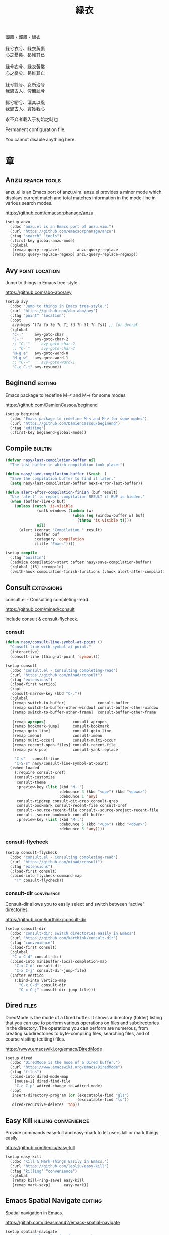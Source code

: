 #+PROPERTY: header-args:emacs-lisp :tangle (concat temporary-file-directory "緑衣.el") :lexical t
#+title: 緑衣

#+begin_verse
  國風・邶風・緑衣

  緑兮衣兮、緑衣黃裹
  心之憂矣、曷維其已

  緑兮衣兮、緑衣黃裳
  心之憂矣、曷維其亡

  緑兮絲兮、女所治兮
  我恖古人、俾無訧兮

  絺兮綌兮、淒其以風
  我恖古人、實獲我心
#+end_verse

永不弃者載入于初始之時也

Permanent configuration file.

You cannot disable anything here.

* 題                                                :noexport:

#+begin_src emacs-lisp :exports none
  ;;; 緑衣.el --- Nasy's emacs.d permanent file.  -*- lexical-binding: t; -*-

  ;; Copyright (C) 2022  Nasy

  ;; Author: Nasy <nasyxx@gmail.com>

  ;;; Commentary:

  ;; 永不弃者載入于初始之時也

  ;;; Code:
  (cl-eval-when (compile)
    (add-to-list 'load-path (locate-user-emacs-file "桃夭/擊鼓"))
    (add-to-list 'load-path (locate-user-emacs-file "桃夭/風雨"))
    (require '擊鼓)
    (require '風雨)
    (require '風雨時用)
    (require 'crm)
    (require 'dired)
    (require 'tempo)
    (require 'xref)

    (sup 'avy t)
    (sup 'consult t)
    (sup 'embark-consult t)
    (sup 'embark t)
    (sup 'flycheck t)
    (sup 'page-break-lines t)
    (sup 'projectile t)
    (sup 'recentf t)
    (sup '(emacs-session
           :repo "https://git.sr.ht/~nasy/emacs-session"
           :type git
           :host nil)
         'session)
    (sup 'vertico t)
    (sup 'which-key t))
#+end_src

* 章

** Anzu                                          :search:tools:

anzu.el is an Emacs port of anzu.vim. anzu.el provides a minor mode which
displays current match and total matches information in the mode-line in various
search modes.

https://github.com/emacsorphanage/anzu

#+begin_src emacs-lisp
  (setup anzu
    (:doc "anzu.el is an Emacs port of anzu.vim.")
    (:url "https://github.com/emacsorphanage/anzu")
    (:tag "search" "tools")
    (:first-key global-anzu-mode)
    (:global
     [remap query-replace]        anzu-query-replace
     [remap query-replace-regexp] anzu-query-replace-regexp))
#+end_src

** Avy                                         :point:location:

Jump to things in Emacs tree-style.

https://github.com/abo-abo/avy

#+begin_src emacs-lisp
  (setup avy
    (:doc "Jump to things in Emacs tree-style.")
    (:url "https://github.com/abo-abo/avy")
    (:tag "point" "location")
    (:opt
     avy-keys '(?a ?o ?e ?u ?i ?d ?h ?t ?n ?s)) ;; for dvorak
    (:global
     "C-;"     avy-goto-char
     "C-:"     avy-goto-char-2
     ;; "C-'"     avy-goto-char-2
     ;; "C-`"     avy-goto-char-2
     "M-g e"   avy-goto-word-0
     "M-g w"   avy-goto-word-1
     ;; "C-~"     avy-goto-word-1
     "C-c C-j" avy-resume))
#+end_src

** Beginend                                           :editing:

Emacs package to redefine M-< and M-> for some modes

https://github.com/DamienCassou/beginend

#+begin_src emacs-lisp
  (setup beginend
    (:doc "Emacs package to redefine M-< and M-> for some modes")
    (:url "https://github.com/DamienCassou/beginend")
    (:tag "editing")
    (:first-key beginend-global-mode))
#+end_src

** Compile                                            :builtin:

#+begin_src emacs-lisp
  (defvar nasy/last-compilation-buffer nil
    "The last buffer in which compilation took place.")

  (defun nasy/save-compilation-buffer (&rest _)
    "Save the compilation buffer to find it later."
    (setq nasy/last-compilation-buffer next-error-last-buffer))

  (defun alert-after-compilation-finish (buf result)
    "Use `alert' to report compilation RESULT if BUF is hidden."
    (when (buffer-live-p buf)
      (unless (catch 'is-visible
                (walk-windows (lambda (w)
                                (when (eq (window-buffer w) buf)
                                  (throw 'is-visible t))))
                nil)
        (alert (concat "Compilation " result)
               :buffer buf
               :category 'compilation
               :title "Emacs"))))

  (setup compile
    (:tag "builtin")
    (:advice compilation-start :after nasy/save-compilation-buffer)
    (:global [f6] recompile)
    (:with-hook compilation-finish-functions (:hook alert-after-compilation-finish)))
#+end_src

** Consult                                         :extensions:

consult.el - Consulting completing-read.

https://github.com/minad/consult

Include consult & consult-flycheck.

*** consult

#+begin_src emacs-lisp
  (defun nasy/consult-line-symbol-at-point ()
    "Consult line with symbol at point."
    (interactive)
    (consult-line (thing-at-point 'symbol)))

  (setup consult
    (:doc "consult.el - Consulting completing-read")
    (:url "https://github.com/minad/consult")
    (:tag "extensions")
    (:load-first vertico)
    (:opt
     consult-narrow-key (kbd "C-."))
    (:global
     [remap switch-to-buffer]              consult-buffer
     [remap switch-to-buffer-other-window] consult-buffer-other-window
     [remap switch-to-buffer-other-frame]  consult-buffer-other-frame

     [remap apropos]            consult-apropos
     [remap bookmark-jump]      consult-bookmark
     [remap goto-line]          consult-goto-line
     [remap imenu]              consult-imenu
     [remap multi-occur]        consult-multi-occur
     [remap recentf-open-files] consult-recent-file
     [remap yank-pop]           consult-yank-replace

      "C-s"   consult-line
      "C-S-s" nasy/consult-line-symbol-at-point)
    (:when-loaded
      (:require consult-xref)
      (consult-customize
       consult-theme
       :preview-key (list (kbd "M-.")
                          :debounce 3 (kbd "<up>") (kbd "<down>")
                          :debounce 1 'any)
       consult-ripgrep consult-git-grep consult-grep
       consult-bookmark consult-recent-file consult-xref
       consult--source-recent-file consult--source-project-recent-file
       consult--source-bookmark consult-buffer
       :preview-key (list (kbd "M-.")
                          :debounce 5 (kbd "<up>") (kbd "<down>")
                          :debounce 5 'any))))
#+end_src

*** consult-flycheck

#+begin_src emacs-lisp
  (setup consult-flycheck
    (:doc "consult.el - Consulting completing-read")
    (:url "https://github.com/minad/consult")
    (:tag "extensions")
    (:load-first consult)
    (:bind-into flycheck-command-map
      "!" consult-flycheck))
#+end_src

*** consult-dir                                    :convenience:

Consult-dir allows you to easily select and switch between “active”
directories.

https://github.com/karthink/consult-dir

#+begin_src emacs-lisp
  (setup consult-dir
    (:doc "consult-dir: switch directories easily in Emacs")
    (:url "https://github.com/karthink/consult-dir")
    (:tag "convenience")
    (:load-first consult)
    (:global
     "C-x C-d" consult-dir)
    (:bind-into minibuffer-local-completion-map
      "C-x C-d" consult-dir
      "C-x C-j" consult-dir-jump-file)
    (:after vertico
      (:bind-into vertico-map
        "C-x C-d" consult-dir
        "C-x C-j" consult-dir-jump-file)))
#+end_src

** Dired                                                :files:

DiredMode is the mode of a Dired buffer.  It shows a directory (folder) listing
that you can use to perform various operations on files and subdirectories in
the directory. The operations you can perform are numerous, from creating
subdirectories to byte-compiling files, searching files, and of course visiting
(editing) files.

https://www.emacswiki.org/emacs/DiredMode

#+begin_src emacs-lisp
  (setup dired
    (:doc "DiredMode is the mode of a Dired buffer.")
    (:url "https://www.emacswiki.org/emacs/DiredMode")
    (:tag "files")
    (:bind-into dired-mode-map
      [mouse-2] dired-find-file
      "C-c C-p" wdired-change-to-wdired-mode)
    (:opt
     insert-directory-program (or (executable-find "gls")
                                  (executable-find "ls"))
     dired-recursive-deletes 'top))
#+end_src

** Easy Kill                              :killing:convenience:

Provide commands easy-kill and easy-mark to let users kill or mark things easily.

https://github.com/leoliu/easy-kill

#+begin_src emacs-lisp
  (setup easy-kill
    (:doc "Kill & Mark Things Easily in Emacs.")
    (:url "https://github.com/leoliu/easy-kill")
    (:tag "killing" "convenience")
    (:global
     [remap kill-ring-save] easy-kill
     [remap mark-sexp]      easy-mark))
#+end_src

** Emacs Spatial Navigate                             :editing:

Spatial navigation in Emacs.

https://gitlab.com/ideasman42/emacs-spatial-navigate

#+begin_src emacs-lisp
  (setup spatial-navigate
    (:doc "Spatial navigation in Emacs.")
    (:url "https://gitlab.com/ideasman42/emacs-spatial-navigate")
    (:tag "editing")
    (:global "<C-p>" spatial-navigate-backward-vertical-bar
             "<C-n>" spatial-navigate-forward-vertical-bar
             "<M-b>" spatial-navigate-backward-horizontal-bar
             "<M-f>" spatial-navigate-forward-horizontal-bar
             "<M-up>" spatial-navigate-backward-vertical-box
             "<M-down>" spatial-navigate-forward-vertical-box
             "<H-left>" spatial-navigate-backward-horizontal-box
             "<H-right>" spatial-navigate-forward-horizontal-box))
#+end_src

** embark                                         :convenience:

Emacs Mini-Buffer Actions Rooted in Keymaps.

https://github.com/oantolin/embark/

#+begin_src emacs-lisp
  (defun embark-act-noquit ()
    "Run action but don't quit the minibuffer afterwards."
    (interactive)
    (let ((embark-quit-after-action nil))
      (embark-act)))

  (defun embark-which-key-indicator ()
    "An embark indicator that displays keymaps using which-key.
   The which-key help message will show the type and value of the
   current target followed by an ellipsis if there are further
   targets."
    (lambda (&optional keymap targets prefix)
      (if (null keymap)
          (which-key--hide-popup-ignore-command)
        (which-key--show-keymap
         (if (eq (plist-get (car targets) :type) 'embark-become)
             "Become"
           (format "Act on %s '%s'%s"
                   (plist-get (car targets) :type)
                   (embark--truncate-target (plist-get (car targets) :target))
                   (if (cdr targets) "…" "")))
         (if prefix
             (pcase (lookup-key keymap prefix 'accept-default)
               ((and (pred keymapp) km) km)
               (_ (key-binding prefix 'accept-default)))
           keymap)
         nil nil t (lambda (binding)
                     (not (string-suffix-p "-argument" (cdr binding))))))))

  (defun embark-hide-which-key-indicator (fn &rest args)
    "Hide the which-key indicator immediately when using the completing-read prompter."
    (which-key--hide-popup-ignore-command)
    (let ((embark-indicators
           (remq #'embark-which-key-indicator embark-indicators)))
      (apply fn args)))

  (defun embark-live-vertico ()
    "Shrink Vertico minibuffer when `embark-live' is active."
    (when-let (win (and (string-prefix-p "*Embark Live" (buffer-name))
                        (active-minibuffer-window)))
      (with-selected-window win
        (when (and (bound-and-true-p vertico--input)
                   (fboundp 'vertico-multiform-unobtrusive))
          (vertico-multiform-unobtrusive)))))

  (setup embark
    (:doc "Emacs Mini-Buffer Actions Rooted in Keymaps.")
    (:url "https://github.com/oantolin/embark")
    (:tag "convenience")
    (:load-first vertico consult embark-consult)
    (:global
     [remap describe-bindings] embark-bindings
     "C-," embark-dwim)
    (:bind-into embark-file-map
      "s" sudo-edit)
    (:after vertico
      (:bind-into vertico-map
        "M-o" embark-act))
    (:after 風雨時用
      (:bind-into nasy/active-region-map
        "M-o" embark-act))
    (:with-mode embark-collect-mode
      (:hook embark-live-vertico))
    (:when-loaded
      ;; Hide the mode line of the Embark live/completions buffers
      (add-to-list 'display-buffer-alist
                   '("\\`\\*Embark Collect \\(Live\\|Completions\\)\\*"
                     nil
                     (window-parameters (mode-line-format . none))))))


  (setup embark-consult
    (:load-first consult)
    (:with-mode embark-collect-mode
      (:hook consult-preview-at-point-mode)))
#+end_src

** Flycheck                       :convenience:languages:tools:

Modern on-the-fly syntax checking extension for GNU Emacs.

[[https://www.flycheck.org/][flycheck.org]]

https://github.com/flycheck/flycheck

#+begin_src emacs-lisp
  (setup flycheck
    (:doc "On the fly syntax checking for GNU Emacs.")
    (:url "https://github.com/flycheck/flycheck")
    (:tag "convenience" "languages" "tools")
    (:hook-into prog-mode)
    (:opt
     flycheck-display-errors-function #'flycheck-display-error-messages-unless-error-list
     flycheck-check-syntax-automatically '(save idle-change mode-enabled)
     flycheck-display-errors-delay       0.25)
    (:bind-into flycheck-error-list-mode-map
      "C-n" flycheck-error-list-next-error
      "C-p" flycheck-error-list-previous-error
      "RET" flycheck-error-list-goto-error
      [return]  flycheck-error-list-goto-error)
    (:when-loaded
     (add-to-list 'display-buffer-alist
                  `(,(rx bos "*Flycheck errors*" eos)
                    (display-buffer-reuse-window
                     display-buffer-in-side-window)
                    (side            . bottom)
                    (reusable-frames . visible)
                    (window-height   . 0.33)))
     (defalias 'show-error-at-point-soon
       'flycheck-show-error-at-point)
     (add-to-list 'flycheck-emacs-lisp-checkdoc-variables 'sentence-end-double-space)))
#+end_src

** GCMH                                              :internal:

以 ~gcmh~ 管理汙薉

Use GCMH --  the Garbage Collector Magic Hack -- to adjust garbage collection.

https://gitlab.com/koral/gcmh

#+begin_src emacs-lisp
  (defun nasy/-start-gcmh (&rest _)
    "Start GCMH."
    (when (and (not noninteractive)
               (not (and (boundp '*no-gcmh*)
                       ,*no-gcmh*)))
      (customize-set-variable
       'gcmh-verbose t
       "Customized with leaf in `gcmh' block")
      (customize-set-variable
       'gcmh-low-cons-threshold #x2000000  ;; 32MB
       "Customized with leaf in `gcmh' block")
      (customize-set-variable
       'gcmh-high-cons-threshold #x8000000 ;; 128MB
       "Customized with leaf in `gcmh' block")
      (customize-set-variable
       'gcmh-idle-delay 360
       "Customized with leaf in `gcmh' block")
      (gcmh-mode 1)))

  ;; (use-package gcmh
  ;;   :doc "Use GCMH --  the Garbage Collector Magic Hack -- to adjust garbage collection."
  ;;   :url "https://gitlab.com/koral/gcmh"
  ;;   :tag "internal"
  ;;   :commands gcmh-mode
  ;;   :hook (nasy-first-key . nasy/-start-gcmh))

  (setup gcmh
    (:doc "Use GCMH --  the Garbage Collector Magic Hack -- to adjust garbage collection.")
    (:url "https://gitlab.com/koral/gcmh")
    (:tag "internal")
    (:first-key nasy/-start-gcmh))
#+end_src

** Grep                                               :builtin:

#+begin_src emacs-lisp
  (setup grep
    (:tag "builtin")
    (:opt
     grep-highlight-matches t
     grep-scroll-output     t))
#+end_src

** Helpful                                          :help:lisp:

A better Emacs *help* buffer.

https://github.com/Wilfred/helpful

#+begin_src emacs-lisp
  (setup helpful
    (:doc "A better Emacs *help* buffer.")
    (:url "https://github.com/Wilfred/helpful")
    (:tag "help" "lisp")
    (:global
     "C-c d" helpful-at-point
     [remap describe-function] helpful-callable
     [remap describe-variable] helpful-variable
     [remap describe-key]      helpful-key))
#+end_src

*** elisp-demos

#+begin_src emacs-lisp
  (setup elisp-demos
    (:doc "Demonstrate Emacs Lisp APIs.")
    (:url "https://github.com/xuchunyang/elisp-demos")
    (:tag "lisp" "docs")
    (:advice helpful-update :after elisp-demos-advice-helpful-update))
#+end_src

** Keyfreq                               :extensions:utilities:

Track Emacs commands frequency

https://github.com/dacap/keyfreq

#+begin_src emacs-lisp
  (setup keyfreq
    (:doc "Track Emacs commands frequency")
    (:url "https://github.com/dacap/keyfreq")
    (:tag "extensions" "utilities")
    (:opt
     keyfreq-file (concat *nasy-var* "keyfreq")
     keyfreq-excluded-commands
     '(backward-char
       dap-tooltip-mouse-motion
       delete-backward-char
       execute-extended-command
       forward-char
       keyboard-quit
       kill-buffer
       left-char
       minibuffer-keyboard-quit
       mouse-drag-region
       mouse-set-point
       move-beginning-of-line
       move-end-of-line
       next-line
       org-delete-backward-char
       org-end-of-line
       org-return
       org-self-insert-command
       pixel-scroll-precision
       previous-line
       previous-line
       right-char
       right-word
       save-buffer
       selectrum-next-candidate
       selectrum-select-current-candidate
       self-insert-command
       yank))
    (:hook-into nasy-first-key-hook)
    (:mode-hook (keyfreq-autosave-mode 1)))
#+end_src

** marginalia                                      :extensions:

marginalia.el - Marginalia in the minibuffer

https://github.com/minad/marginalia

#+begin_src emacs-lisp
  (setup marginalia
    (:doc "marginalia.el - Marginalia in the minibuffer.")
    (:url "https://github.com/minad/marginalia")
    (:tag "extensions")
    (:load-first vertico)
    (:when-loaded (marginalia-mode 1))
    (:bind-into minibuffer-local-map
      "M-a" marginalia-cycle))
#+end_src

#+begin_src emacs-lisp
  (setup all-the-icons-completion
    (:with-mode marginalia-mode
      (:hook all-the-icons-completion-marginalia-setup)))
#+end_src

** Orderless                                       :extensions:

This package provides an orderless completion style that divides the
pattern into space-separated components, and matches candidates that
match all of the components in any order. Each component can match in
any one of several ways: literally, as a regexp, as an initialism, in
the flex style, or as multiple word prefixes. By default, regexp and
literal matches are enabled.

https://github.com/oantolin/orderless

#+begin_src emacs-lisp
  (defun nasy/-orderless-dispatch (pattern _index _total)
    "Orderless (PATTERN) dispatch.

   Recognizes the following patterns:
   ,* ~flex flex~
   ,* =literal literal=
   ,* `initialism initialism`
   ,* !without-literal without-literal!
   ,* .ext (file extension)
   ,* regexp$ (regexp matching at end)"
    (cond
     ;; Ensure that $ works with Consult commands, which add disambiguation suffixes
     ((string-suffix-p "$" pattern) `(orderless-regexp . ,(concat (substring pattern 0 -1) "[\x100000-\x10FFFD]*$")))
     ;; File extensions
     ((string-match-p "\\`\\.." pattern) `(orderless-regexp . ,(concat "\\." (substring pattern 1) "[\x100000-\x10FFFD]*$")))
     ;; Ignore single !
     ((string= "!" pattern) `(orderless-literal . ""))
     ;; Without literal
     ((string-prefix-p "!" pattern) `(orderless-without-literal . ,(substring pattern 1)))
     ((string-suffix-p "!" pattern) `(orderless-without-literal . ,(substring pattern 0 -1)))
     ;; Initialism matching
     ((string-prefix-p "`" pattern) `(orderless-initialism . ,(substring pattern 1)))
     ((string-suffix-p "`" pattern) `(orderless-initialism . ,(substring pattern 0 -1)))
     ;; Literal matching
     ((string-prefix-p "=" pattern) `(orderless-literal . ,(substring pattern 1)))
     ((string-suffix-p "=" pattern) `(orderless-literal . ,(substring pattern 0 -1)))
     ;; Flex matching
     ((string-prefix-p "~" pattern) `(orderless-flex . ,(substring pattern 1)))
     ((string-suffix-p "~" pattern) `(orderless-flex . ,(substring pattern 0 -1)))))


  (setup orderless
    (:doc "Emacs completion style that matches multiple regexps in any order.")
    (:url "https://github.com/oantolin/orderless")
    (:tag "extensions")
    (:first-key* (require 'orderless))
    (:opt
     completion-styles '(orderless initials basic)
     orderless-matching-styles '(orderless-regexp
                                 orderless-initialism
                                 orderless-literal)
     orderless-style-dispatchers   '(nasy/-orderless-dispatch)
     orderless-component-separator "[ &·]"
     completion-category-defaults  nil
     completion-category-overrides '((file (styles partial-completion)))))
#+end_src

** Page Break Lines                         :convenience:faces:

This Emacs library provides a global mode which displays ugly form feed
characters as tidy horizontal rules.

https://github.com/purcell/page-break-lines

#+begin_src emacs-lisp
  (setup page-break-lines
    (:doc "Emacs: display ugly ^L page breaks as tidy horizontal lines")
    (:url "https://github.com/purcell/page-break-lines")
    (:tag "convenience" "faces")
    (:with-hook nasy/font-change-hook
      (:hook (lambda ()
               (progn
                 (after-x 'page-break-lines
                   (nasy/change-char-width page-break-lines-char 2)
                   (nasy/set-symbol ?⊸ 18 nil))))))
    (:opt page-break-lines-char ?⊸))
#+end_src

** Parens                      :faces:languages:parens:builtin:

#+begin_src emacs-lisp
  (setup paren
    (:tag "builtin")
    (:opt show-paren-context-when-offscreen t)
    (:first-key show-paren-mode))
#+end_src

** Projectile                             :convenience:project:

Projectile is a project interaction library for Emacs. Its goal is to provide a
nice set of features operating on a project level without introducing external
dependencies (when feasible). For instance - finding project files has a
portable implementation written in pure Emacs Lisp without the use of GNU find
(but for performance sake an indexing mechanism backed by external commands
exists as well).

https://github.com/bbatsov/projectile

#+begin_src emacs-lisp
  (setup projectile
    (:doc "Projectile is a project interaction library for Emacs.")
    (:url "https://github.com/bbatsov/projectile")
    (:tag "project" "convenience")
    (:global [remap find-tag] projectile-find-tag)
    (:opt
     projectile-known-projects-file (concat *nasy-var* "projectile/known-projects.el")
     projectile-indexing-method          'hybrid
     projectile-require-project-root     'prompt
     projectile-ignored-project-function #'nasy/p-ignore-p)
    (:when-loaded
      (setq projectile-project-root-files-top-down-recurring
             (append '("compile_commands.json"
                       ".cquery")
                     projectile-project-root-files-top-down-recurring))))
#+end_src

** Recentf                                              :files:

Recentf is a minor mode that builds a list of recently opened files.

https://www.emacswiki.org/emacs/RecentFiles

#+begin_src emacs-lisp
  (defvar nasy--recentf-cleaned nil)

  (setup recentf
    (:doc "Recentf is a minor mode that builds a list of recently opened files.")
    (:url "https://www.emacswiki.org/emacs/RecentFiles")
    (:tag "files")
    (:global "C-c r" recentf-open-files)
    (:first-key*
     (recentf-mode))
    (:mode-hook
     (after-x '風雨時用
       (unless nasy--recentf-cleaned
         (setq nasy--recentf-cleaned t)
         (recentf-cleanup))))
    (:opt*
     recentf-save-file (concat *nasy-var* "recentf-save.el")

     recentf-filename-handlers
     '(;; Text properties inflate the size of recentf's files, and there is
       ;; no purpose in persisting them, so we strip them out.
       substring-no-properties
       ;; Resolve symlinks of local files. Otherwise we get duplicate
       ;; entries opening symlinks.
       nasy/file-truename
       ;; Keep some symlinks
       nasy/file-sym-t
       ;; Replace $HOME with ~, which is more portable, and reduces how much
       ;; horizontal space the recentf listing uses to list recent files.
       abbreviate-file-name)

      recentf-auto-cleanup    'never
      recentf-max-saved-items 1000

      recentf-exclude
      `(,(abbreviate-file-name
          (locate-user-emacs-file *nasy-var*))
        "/tmp/" "/ssh:" "/nix/store" "~/.nix/store" "/private/var/folders"
        ,(locate-user-emacs-file "straight"))))
#+end_src

** Savehist                                           :history:

#+begin_src emacs-lisp
  (setup savehist
    (:hook-into nasy-first-key-hook)
    (:opt
     kill-ring-max              300
     history-length             3000
     history-delete-duplicates  t
     savehist-autosave-interval 3600
     savehist-file (concat *nasy-var* "savehist.el")
     savehist-additional-variables '(mark-ring
                                     global-mark-ring
                                     search-ring
                                     regexp-search-ring
                                     extended-command-history)))
#+end_src

** Sessions                                           :history:

#+begin_src emacs-lisp
  (setup session
    (:autoload session-initialize session-save-session)
    (:with-hook aftre-init-hook
      (:hook session-initialize))
    (:with-hook after-save-hook
      (:hook session-save-session))
    (:opt* session-save-file (concat *nasy-var* "session"))
    (:opt
     session-name-disable-regexp     "\\(?:\\`'/tmp\\|\\.git/[A-Z_]+\\'\\)"
     session-save-file-coding-system 'utf-8
     desktop-globals-to-save
     '((comint-input-ring        . 50)
       (compile-history          . 30)
       desktop-missing-file-warning
       (dired-regexp-history     . 20)
       (extended-command-history . 30)
       (face-name-history        . 20)
       (file-name-history        . 100)
       (grep-find-history        . 30)
       (grep-history             . 30)
       (ivy-history              . 100)
       (magit-revision-history   . 50)
       (minibuffer-history       . 50)
       (org-clock-history        . 50)
       (org-refile-history       . 50)
       (org-tags-history         . 50)
       (query-replace-history    . 60)
       (read-expression-history  . 60)
       (regexp-history           . 60)
       (regexp-search-ring       . 20)
       register-alist
       (search-ring              . 20)
       (shell-command-history    . 50)
       tags-file-name
       tags-table-list
       kill-ring)))
#+end_src

** Subword                                            :builtin:

#+begin_src emacs-lisp
  (setup subword
    (:tag "builtin")
    (:hook-into prog-mode-hook))
#+end_src

** Sudo Edit                                      :convenience:

Utilities for opening files with sudo

https://github.com/nflath/sudo-edit

#+begin_src emacs-lisp
  (setup sudo-edit
    (:doc "Utilities for opening files with sudo.")
    (:url "https://github.com/nflath/sudo-edit")
    (:tag "convenience"))
#+end_src

** switch-window                                  :convenience:

Offer a *visual* way to choose a window to switch to.

https://github.com/dimitri/switch-window

#+begin_src emacs-lisp
  (setup switch-window
    (:doc "Offer a *visual* way to choose a window to switch to.")
    (:url "https://github.com/dimitri/switch-window")
    (:tag "convenience")
    (:global
     "C-c 1" toggle-delete-other-windows
     "C-c 2" split-window--v
     "C-c 3" split-window--h
     "C-x |" split-window-horizontally-instead
     "C-x _" split-window-vertically-instead
     "C-x o" switch-window
     "C-c x" nasy/split-window
     "M-o"   other-window)
    (:opt
     ;; for dvorak layout
     switch-window-qwerty-shortcuts
     '("a" "o" "e" "u" "h" "t" "n" "s" "i" "d"
       ";" "," "." "p" "y" "f" "g" "c" "l"
       "'" "q" "j" "k" "x" "b" "m")
     switch-window-shortcut-style 'qwerty))
#+end_src

** Tempo                                              :builtin:

#+begin_src emacs-lisp
  (setup tempo
    (:tag "builtin")
    (:autoload tempo-define-template))
#+end_src

** transient                                         :bindings:

Taking inspiration from prefix keys and prefix arguments, Transient
implements a similar abstraction involving a prefix command, infix
arguments and suffix commands. We could call this abstraction a
"transient command", but because it always involves at least two
commands (a prefix and a suffix) we prefer to call it just a
"transient".

https://magit.vc/manual/transient

https://github.com/magit/transient

#+begin_src emacs-lisp
  (setup transient
    (:doc "Transient commands.")
    (:url "https://github.com/magit/transient")
    (:tag "bindings")
    (:opt
     transient-history-file (concat *nasy-var* "transient/history.el")
     transient-levels-file  (concat *nasy-etc* "transient/levels.el")
     transient-values-file  (concat *nasy-etc* "transient/values.el"))
    (:init (add-to-list 'nasy--defer-loads 'transient)))
#+end_src

** Unfill                                         :convenience:

Functions providing the inverse of Emacs' fill-paragraph and fill-region

https://github.com/purcell/unfill

#+begin_src emacs-lisp
  (setup unfill
    (:doc "Functions providing the inverse of Emacs' fill-paragraph and fill-region")
    (:url "https://github.com/purcell/unfill")
    (:tag "convenience")
    (:global "M-q" unfill-toggle))
#+end_src

** Uniquify                                     :builtin:files:

#+begin_src emacs-lisp
  (setup uniquify
    (:tag "builtin" "files")
    (:opt
     uniquify-buffer-name-style   'reverse
     uniquify-separator           " • "
     uniquify-after-kill-buffer-p t
     uniquify-ignore-buffers-re   "^\\*"))
#+end_src

** valign                              :convenience:table:text:

这个包能对齐 Org Mode、Markdown和table.el 的表格。它能对齐包含不等宽字
体、中日韩字符、图片的表格。valign 不会影响 Org Mode（或 Markdown mode）
基于等宽字符的对齐。  (注：目歬不在 org-mode 中启用)

This package provides visual alignment for Org Mode, Markdown and
table.el tables on GUI Emacs. It can properly align tables containing
variable-pitch font, CJK characters and images. Meanwhile, the
text-based alignment generated by Org mode (or Markdown mode) is left
untouched.

https://github.com/casouri/valign

#+begin_src emacs-lisp
  (setup valign
    (:doc "Pixel-perfect visual alignment for Org and Markdown tables.")
    (:url "https://github.com/casouri/valign")
    (:tag "convenience" "table" "text")
    (:hook-into markdown-mode-hook))
#+end_src

** Vertico                              :completion:extensions:

Vertico provides a performant and minimalistic vertical completion UI
based on the default completion system. The main focus of Vertico is
to provide a UI which behaves correctly under all circumstances. By
reusing the built-in facilities system, Vertico achieves full
compatibility with built-in Emacs completion commands and completion
tables. Vertico only provides the completion UI but aims to be highly
flexible, extensible and modular. Additional enhancements are
available as extensions or complementary packages. The code base is
small and maintainable. The main vertico.el package is only about 600
lines of code without white space and comments.

https://github.com/minad/vertico

#+begin_src emacs-lisp
  ;; Add prompt indicator to `completing-read-multiple'.
  ;; We display [CRM<separator>], e.g., [CRM,] if the separator is a comma.
  (defun crm-indicator (args)
    (cons (format "[CRM%s] %s"
                  (replace-regexp-in-string
                   "\\`\\[.*?]\\*\\|\\[.*?]\\*\\'" ""
                   crm-separator)
                  (car args))
          (cdr args)))

  (setup vertico
    (:doc "Vertico provides a performant and minimalistic vertical completion UI based on the default completion system.")
    (:url "https://github.com/minad/vertico")
    (:tag "completion")
    (:advice completing-read-multiple :filter-args crm-indicator)
    (:bind-into vertico-map
      "M-<DEL>" vertico-directory-delete-word)
    (:first-key* (vertico-mode 1))
    (:with-hook minibuffer-setup-hook
      (:hook vertico-repeat-save))
    (:mode-hook
     (vertico-mouse-mode 1)
     (after-x '風雨時用
       (nasy/active-region-mode 1))))
#+end_src

** View Large File                 :files:largefiles:utilities:

Emacs minor mode that allows viewing, editing, searching and comparing large
files in batches, trading memory for processor time.

https://github.com/m00natic/vlfi

#+begin_src emacs-lisp
  (defun ffap-vlf ()
    "Find file at point with VLF."
    (interactive)
    (let ((file (ffap-file-at-point)))
      (unless (file-exists-p file)
        (error "File does not exist: %s" file))
      (vlf file)))

  (setup vlf
    (:doc "View Large Files in Emacs")
    (:url "https://github.com/m00natic/vlfi")
    (:tag "files" "large files" "utilities")
    (:autoload ffap-vlf))
#+end_src

** wgrep                              :editing:extensions:grep:

wgrep allows you to edit a grep buffer and apply those changes to the
file buffer like sed interactively. No need to learn sed script, just
learn Emacs.

https://github.com/mhayashi1120/Emacs-wgrep

#+begin_src emacs-lisp
  (setup wgrep
    (:doc "Writable grep buffer and apply the changes to files.")
    (:url "https://github.com/mhayashi1120/Emacs-wgrep")
    (:tag "editing" "extensions" "grep"))
#+end_src

** Which Function                                     :builtin:

#+begin_src emacs-lisp
  (setup which-func
    (:tag "builtin")
    (:first-key which-function-mode))
#+end_src

** Whitespace                             :convenience:data:wp:

Visualize blanks (TAB, (HARD) SPACE and NEWLINE).

https://www.emacswiki.org/emacs/WhiteSpace

In Emacs, intelligently call whitespace-cleanup on save.

https://github.com/purcell/whitespace-cleanup-mode

#+begin_src emacs-lisp
  (defun no-trailing-whitespace ()
    "Turn off display of trailing whitespace in this buffer."
    (setq show-trailing-whitespace nil))

  (setup whitespace
    (:tag "data" "wp")
    (:with-function no-trailing-whitespace
      (:hook-into
       ;; But don't show trailing whitespace in SQLi, inf-ruby etc.
       artist-mode-hook
       picture-mode-hook
       special-mode-hook
       Info-mode-hook
       eww-mode-hook
       term-mode-hook
       vterm-mode-hook
       comint-mode-hook
       compilation-mode-hook
       twittering-mode-hook
       minibuffer-setup-hook
       fundamental-mode-hook)))

  (setup whitespace-cleanup-mode
    (:doc "In Emacs, intelligently call whitespace-cleanup on save.")
    (:url "https://github.com/purcell/whitespace-cleanup-mode")
    (:tag "convonience")
    (:opt
     whitespace-cleanup-mode-only-if-initially-clean nil
     whitespace-style
     '(face trailing tabs spaces newline
            missing-newline-at-eof empty indentation
            space-after-tab space-before-tab
            space-mark tab-mark newline-mark))
    (:hook-into text-mode-hook prog-mode-hook)
    (:global "<remap> <just-one-space>" cycle-spacing))
#+end_src

** xref                                               :builtin:

#+begin_src emacs-lisp
  (setup xref
    (:opts
     ((xref-show-xrefs-function
       xref-show-definitions-function)
      . #'xref-show-definitions-completing-read)))
#+end_src

* 結                                                :noexport:

#+begin_src emacs-lisp :exports none
  (provide '緑衣)
  ;;; 緑衣.el ends here
#+end_src

# Local Variables:
# org-src-fontify-natively: nil
# End:
